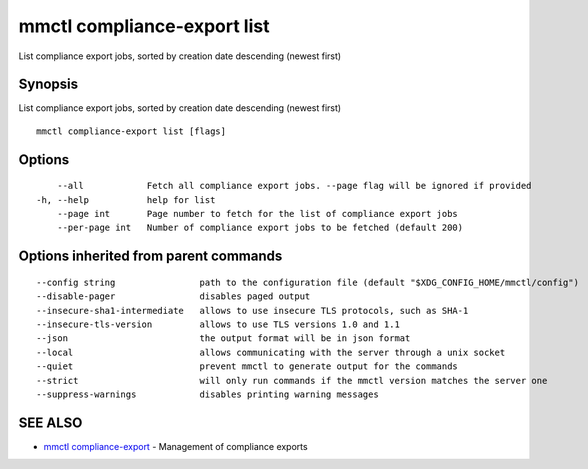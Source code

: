 .. _mmctl_compliance-export_list:

mmctl compliance-export list
----------------------------

List compliance export jobs, sorted by creation date descending (newest first)

Synopsis
~~~~~~~~


List compliance export jobs, sorted by creation date descending (newest first)

::

  mmctl compliance-export list [flags]

Options
~~~~~~~

::

      --all            Fetch all compliance export jobs. --page flag will be ignored if provided
  -h, --help           help for list
      --page int       Page number to fetch for the list of compliance export jobs
      --per-page int   Number of compliance export jobs to be fetched (default 200)

Options inherited from parent commands
~~~~~~~~~~~~~~~~~~~~~~~~~~~~~~~~~~~~~~

::

      --config string                path to the configuration file (default "$XDG_CONFIG_HOME/mmctl/config")
      --disable-pager                disables paged output
      --insecure-sha1-intermediate   allows to use insecure TLS protocols, such as SHA-1
      --insecure-tls-version         allows to use TLS versions 1.0 and 1.1
      --json                         the output format will be in json format
      --local                        allows communicating with the server through a unix socket
      --quiet                        prevent mmctl to generate output for the commands
      --strict                       will only run commands if the mmctl version matches the server one
      --suppress-warnings            disables printing warning messages

SEE ALSO
~~~~~~~~

* `mmctl compliance-export <mmctl_compliance-export.rst>`_ 	 - Management of compliance exports

